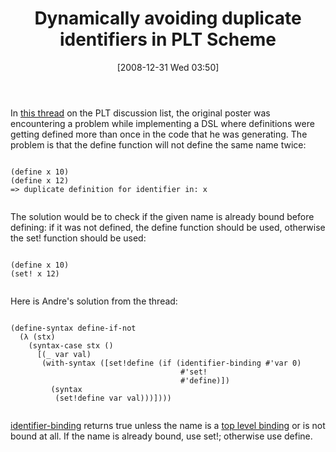 #+POSTID: 1408
#+DATE: [2008-12-31 Wed 03:50]
#+OPTIONS: toc:nil num:nil todo:nil pri:nil tags:nil ^:nil TeX:nil
#+CATEGORY: Article
#+TAGS: PLT, Programming Language, Scheme
#+TITLE: Dynamically avoiding duplicate identifiers in PLT Scheme

In [[http://list.cs.brown.edu/pipermail/plt-scheme/2008-December/029185.html][this thread]] on the PLT discussion list, the original poster was encountering a problem while implementing a DSL where definitions were getting defined more than once in the code that he was generating. The problem is that the define function will not define the same name twice:



#+BEGIN_EXAMPLE
    
(define x 10)
(define x 12) 
=> duplicate definition for identifier in: x

#+END_EXAMPLE



The solution would be to check if the given name is already bound before defining: if it was not defined, the define function should be used, otherwise the set! function should be used:



#+BEGIN_EXAMPLE
    
(define x 10)
(set! x 12) 

#+END_EXAMPLE



Here is Andre's solution from the thread:



#+BEGIN_EXAMPLE
    
(define-syntax define-if-not
  (λ (stx)
    (syntax-case stx ()
      [(_ var val)
       (with-syntax ([set!define (if (identifier-binding #'var 0)
                                      #'set! 
                                      #'define)])
         (syntax
          (set!define var val)))])))

#+END_EXAMPLE



[[http://www.cs.brown.edu/courses/csci1730/2008/Manual/reference/stxcmp.html#(def._((quote._~23~25kernel)._identifier-binding))][identifier-binding]] returns true unless the name is a [[file:/C:/PLT-4.1.3/doc/reference/syntax-model.html#(tech._top._level._binding)][top level binding]] or is not bound at all. If the name is already bound, use set!; otherwise use define.



